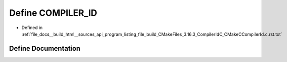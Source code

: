 .. _exhale_define_program__listing__file__build__CMakeFiles__3_816_83__CompilerIdC__CMakeCCompilerId_8c_8rst_8txt_1a81dee0709ded976b2e0319239f72d174:

Define COMPILER_ID
==================

- Defined in :ref:`file_docs__build_html__sources_api_program_listing_file_build_CMakeFiles_3.16.3_CompilerIdC_CMakeCCompilerId.c.rst.txt`


Define Documentation
--------------------


.. doxygendefine:: COMPILER_ID
